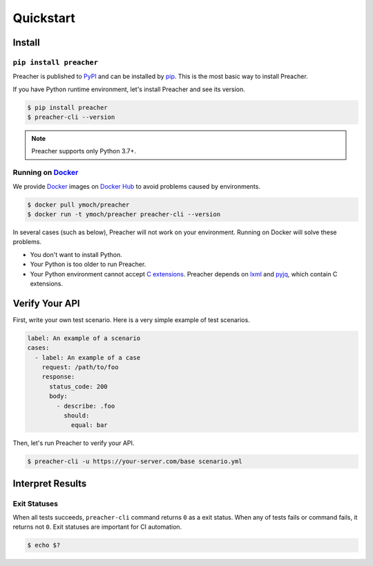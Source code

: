 Quickstart
==========

Install
-------

``pip install preacher``
^^^^^^^^^^^^^^^^^^^^^^^^
Preacher is published to `PyPI`_ and can be installed by `pip`_.
This is the most basic way to install Preacher.

If you have Python runtime environment,
let's install Preacher and see its version.

.. code-block:: sh

    $ pip install preacher
    $ preacher-cli --version

.. note:: Preacher supports only Python 3.7+.

Running on `Docker`_
^^^^^^^^^^^^^^^^^^^^
We provide `Docker`_ images on `Docker Hub`_
to avoid problems caused by environments.

.. code-block:: sh

    $ docker pull ymoch/preacher
    $ docker run -t ymoch/preacher preacher-cli --version

In several cases (such as below), Preacher will not work on your environment.
Running on Docker will solve these problems.

- You don't want to install Python.
- Your Python is too older to run Preacher.
- Your Python environment cannot accept `C extensions`_.
  Preacher depends on `lxml`_ and `pyjq`_, which contain C extensions.

Verify Your API
---------------
First, write your own test scenario.
Here is a very simple example of test scenarios.

.. code-block:: yaml

    label: An example of a scenario
    cases:
      - label: An example of a case
        request: /path/to/foo
        response:
          status_code: 200
          body:
            - describe: .foo
              should:
                equal: bar

Then, let's run Preacher to verify your API.

.. code-block:: sh

    $ preacher-cli -u https://your-server.com/base scenario.yml

Interpret Results
-----------------

Exit Statuses
^^^^^^^^^^^^^
When all tests succeeds,
``preacher-cli`` command returns ``0`` as a exit status.
When any of tests fails or command fails, it returns not ``0``.
Exit statuses are important for CI automation.

.. code-block:: sh

    $ echo $?


.. _PyPI: https://pypi.org/project/preacher/
.. _Docker: https://www.docker.com/
.. _Docker Hub: https://cloud.docker.com/u/ymoch/repository/docker/ymoch/preacher
.. _pip: https://pip.pypa.io/en/stable/
.. _lxml: https://lxml.de/
.. _pyjq: https://github.com/doloopwhile/pyjq
.. _C extensions: https://docs.python.org/ja/3/extending/extending.html
